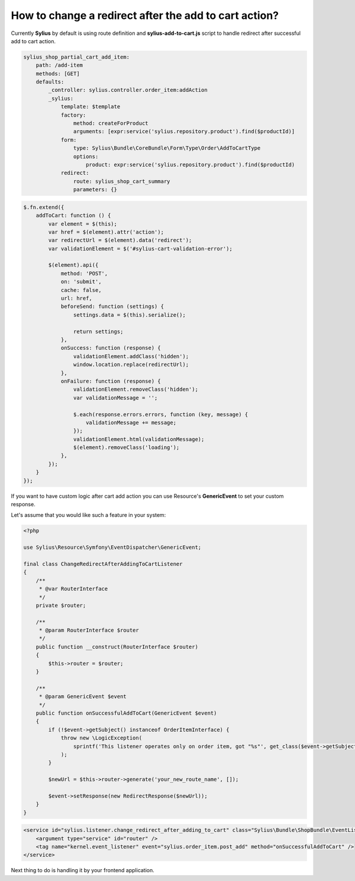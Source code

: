 How to change a redirect after the add to cart action?
======================================================

Currently **Sylius** by default is using route definition and **sylius-add-to-cart.js** script to handle redirect after successful add to cart action.

.. code-block:: yaml

    sylius_shop_partial_cart_add_item:
        path: /add-item
        methods: [GET]
        defaults:
            _controller: sylius.controller.order_item:addAction
            _sylius:
                template: $template
                factory:
                    method: createForProduct
                    arguments: [expr:service('sylius.repository.product').find($productId)]
                form:
                    type: Sylius\Bundle\CoreBundle\Form\Type\Order\AddToCartType
                    options:
                        product: expr:service('sylius.repository.product').find($productId)
                redirect:
                    route: sylius_shop_cart_summary
                    parameters: {}

.. code-block:: javascript

    $.fn.extend({
        addToCart: function () {
            var element = $(this);
            var href = $(element).attr('action');
            var redirectUrl = $(element).data('redirect');
            var validationElement = $('#sylius-cart-validation-error');

            $(element).api({
                method: 'POST',
                on: 'submit',
                cache: false,
                url: href,
                beforeSend: function (settings) {
                    settings.data = $(this).serialize();

                    return settings;
                },
                onSuccess: function (response) {
                    validationElement.addClass('hidden');
                    window.location.replace(redirectUrl);
                },
                onFailure: function (response) {
                    validationElement.removeClass('hidden');
                    var validationMessage = '';

                    $.each(response.errors.errors, function (key, message) {
                        validationMessage += message;
                    });
                    validationElement.html(validationMessage);
                    $(element).removeClass('loading');
                },
            });
        }
    });

If you want to have custom logic after cart add action you can use Resource's **GenericEvent** to set your custom response.

Let's assume that you would like such a feature in your system:

.. code-block:: php

    <?php

    use Sylius\Resource\Symfony\EventDispatcher\GenericEvent;

    final class ChangeRedirectAfterAddingToCartListener
    {
        /**
         * @var RouterInterface
         */
        private $router;

        /**
         * @param RouterInterface $router
         */
        public function __construct(RouterInterface $router)
        {
            $this->router = $router;
        }

        /**
         * @param GenericEvent $event
         */
        public function onSuccessfulAddToCart(GenericEvent $event)
        {
            if (!$event->getSubject() instanceof OrderItemInterface) {
                throw new \LogicException(
                    sprintf('This listener operates only on order item, got "%s"', get_class($event->getSubject()))
                );
            }

            $newUrl = $this->router->generate('your_new_route_name', []);

            $event->setResponse(new RedirectResponse($newUrl));
        }
    }

.. code-block:: xml

    <service id="sylius.listener.change_redirect_after_adding_to_cart" class="Sylius\Bundle\ShopBundle\EventListener\ChangeRedirectAfterAddingToCartListener">
        <argument type="service" id="router" />
        <tag name="kernel.event_listener" event="sylius.order_item.post_add" method="onSuccessfulAddToCart" />
    </service>

Next thing to do is handling it by your frontend application.
